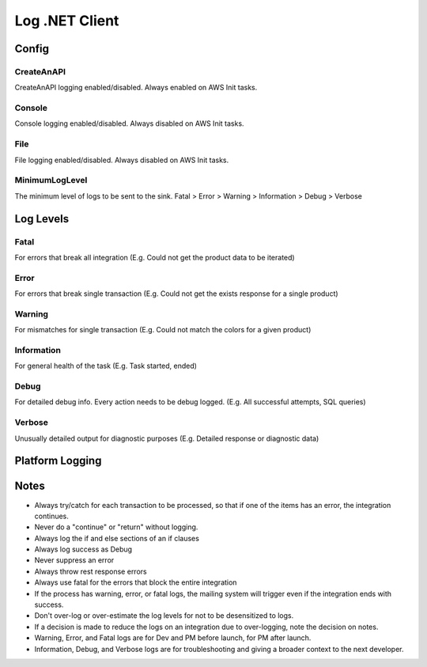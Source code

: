 Log .NET Client
===============

********
Config
********

.. code-block:: json
   :linenos:

    {
        "Log": {
            "MinimumLogLevel": "Debug",
            "Console": {
                "Enabled": false
            },
            "CreateAnAPI": {
                "Enabled": true,
                "FlushTimeSpan": 60,
                "QueueLimit": 10000,
                "BatchSizeLimit": 250
            },
            "File": {
                "Enabled": false,
                "Path": "log-.txt",
                "RollingInterval": "Day",
                "FlushTimeSpan": 60
            }
        }
    }

CreateAnAPI
---------------
CreateAnAPI logging enabled/disabled. Always enabled on AWS Init tasks.

Console
---------------
Console logging enabled/disabled. Always disabled on AWS Init tasks.

File
------------
File logging enabled/disabled. Always disabled on AWS Init tasks.

MinimumLogLevel
---------------
The minimum level of logs to be sent to the sink. Fatal > Error > Warning > Information > Debug > Verbose

**********
Log Levels
**********

Fatal
---------------

For errors that break all integration (E.g. Could not get the product data to be iterated)

.. code-block:: csharp
   :linenos:

    var initial = false;
    var first = await _createAnAPIClient.First<object>(_config.RepositoryId);
    if (first.IsSuccessful)
    {
        initial = first.Data?.Exists == false;
    }
    else
    {
        Log.Fatal(first.ErrorException, $"{nameof(Customer)} error, could not get the first response");
        throw first.ErrorException;
    }
    
Error
---------------

For errors that break single transaction (E.g. Could not get the exists response for a single product)


.. code-block:: csharp
   :linenos:

    var existing = await _createAnAPIClient.First<Inventory>(repositoryId, null, new List<DataFilter>
    {
        new()
        {
            Value = data.IDInvLevel.ToString(),
            Key = _config.PrimaryKey,
            Operation = StringOperation.Equals
        }
    });

    if (!existing.IsSuccessful)
    {
        Log.Error(existing.ErrorException, $"Could not get existing for: {data.IDInvLevel}");
        throw existing.ErrorException;
    }

    if (existing.Data == null)
    {
        Log.Error(existing.ErrorException, $"Could not serialize existing data for: {data.IDInvLevel}");
        throw existing.ErrorException;
    }

Warning
---------------

For mismatches for single transaction (E.g. Could not match the colors for a given product)

.. code-block:: csharp
   :linenos:

    Log.Warning($"Could not match po. {invoice.Data.invoiceNumber} {poFirst.StatusCode} {poFirst.Content}");
    
Information
---------------
For general health of the task (E.g. Task started, ended)

.. code-block:: csharp
   :linenos:

    Log.Information("Task started.");
    Log.Information("Task ended.");

Debug
---------------
For detailed debug info. Every action needs to be debug logged. (E.g. All successful attempts, SQL queries)

.. code-block:: csharp
   :linenos:

    Log.Debug($"{invoice.Data.invoiceNumber} - Product data processed successfully.");

    var query = $"SELECT * from {tableName} WHERE date_Modification > '{thresholdDateTime.ToString("MM/dd/yyyy")}'";
    Log.Debug(query);

Verbose
---------------

Unusually detailed output for diagnostic purposes (E.g. Detailed response or diagnostic data)

****************
Platform Logging
****************

.. code-block:: csharp
   :linenos:

    public class Program
    {
        public static void Main(string[] args)
        {
            CreateHostBuilder(args).Build().Run();
        }

        public static IHostBuilder CreateHostBuilder(string[] args)
        {
            return Host.CreateDefaultBuilder(args)
                .UseSerilog()
                .ConfigureWebHostDefaults(webBuilder => { webBuilder.UseStartup<Startup>(); });
        }
    }

.. code-block:: csharp
   :linenos:

    using CreateAnAPI.Logging.Platform;
    public class Startup
    {
        public void ConfigureServices(IServiceCollection services)
        {
            services.AddPlatformLogging(Configuration);
        }

        public void Configure(IApplicationBuilder app, IWebHostEnvironment env)
        {
            app.UsePlatformLogging();
        }
    }

****************
Notes
****************
* Always try/catch for each transaction to be processed, so that if one of the items has an error, the integration continues.
* Never do a "continue" or "return" without logging.
* Always log the if and else sections of an if clauses
* Always log success as Debug
* Never suppress an error
* Always throw rest response errors
* Always use fatal for the errors that block the entire integration
* If the process has warning, error, or fatal logs, the mailing system will trigger even if the integration ends with success.
* Don't over-log or over-estimate the log levels for not to be desensitized to logs.
* If a decision is made to reduce the logs on an integration due to over-logging, note the decision on notes.
* Warning, Error, and Fatal logs are for Dev and PM before launch, for PM after launch.
* Information, Debug, and Verbose logs are for troubleshooting and giving a broader context to the next developer.
